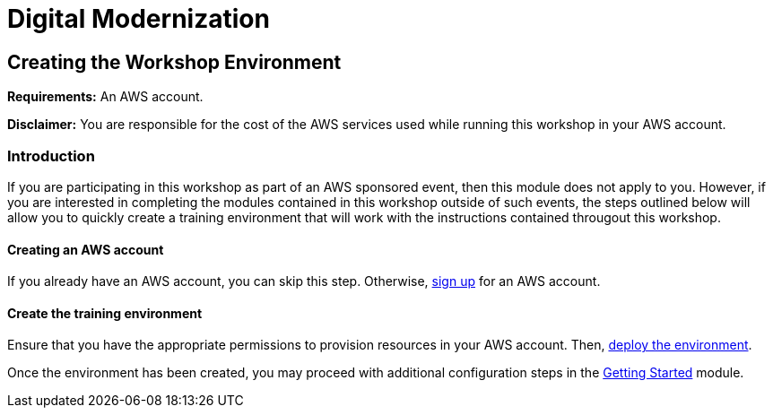 = Digital Modernization

:imagesdir: ../../images

== Creating the Workshop Environment

****
*Requirements:*
An AWS account.

*Disclaimer:*
You are responsible for the cost of the AWS services used while running this workshop in your AWS account.
****

=== Introduction

If you are participating in this workshop as part of an AWS sponsored event, then this module does not apply to you. However, if you are interested in completing the modules contained in this workshop outside of such events, the steps outlined below will allow you to quickly create a training environment that will work with the instructions contained througout this workshop.

==== Creating an AWS account

If you already have an AWS account, you can skip this step. Otherwise, http://docs.aws.amazon.com/connect/latest/adminguide/gettingstarted.html#sign-up-for-aws[sign up] for an AWS account.

==== Create the training environment

Ensure that you have the appropriate permissions to provision resources in your AWS account. Then, 
https://console.aws.amazon.com/cloudformation/home?region=us-west-2#/stacks/create/review?stackName=AWSModernizationWorkshop&templateURL=https:%2F%2Fmodernization-workshop-west-2.s3.amazonaws.com%2Fcreate-environment%2Ftemplates%2workshop_env_master.yaml[deploy the environment].

Once the environment has been created, you may proceed with additional configuration steps in the https://modernize.awsworkshop.io/index.html#/workshop/modernization-august-2018/module/modules_getting-started_readme[Getting Started] module.